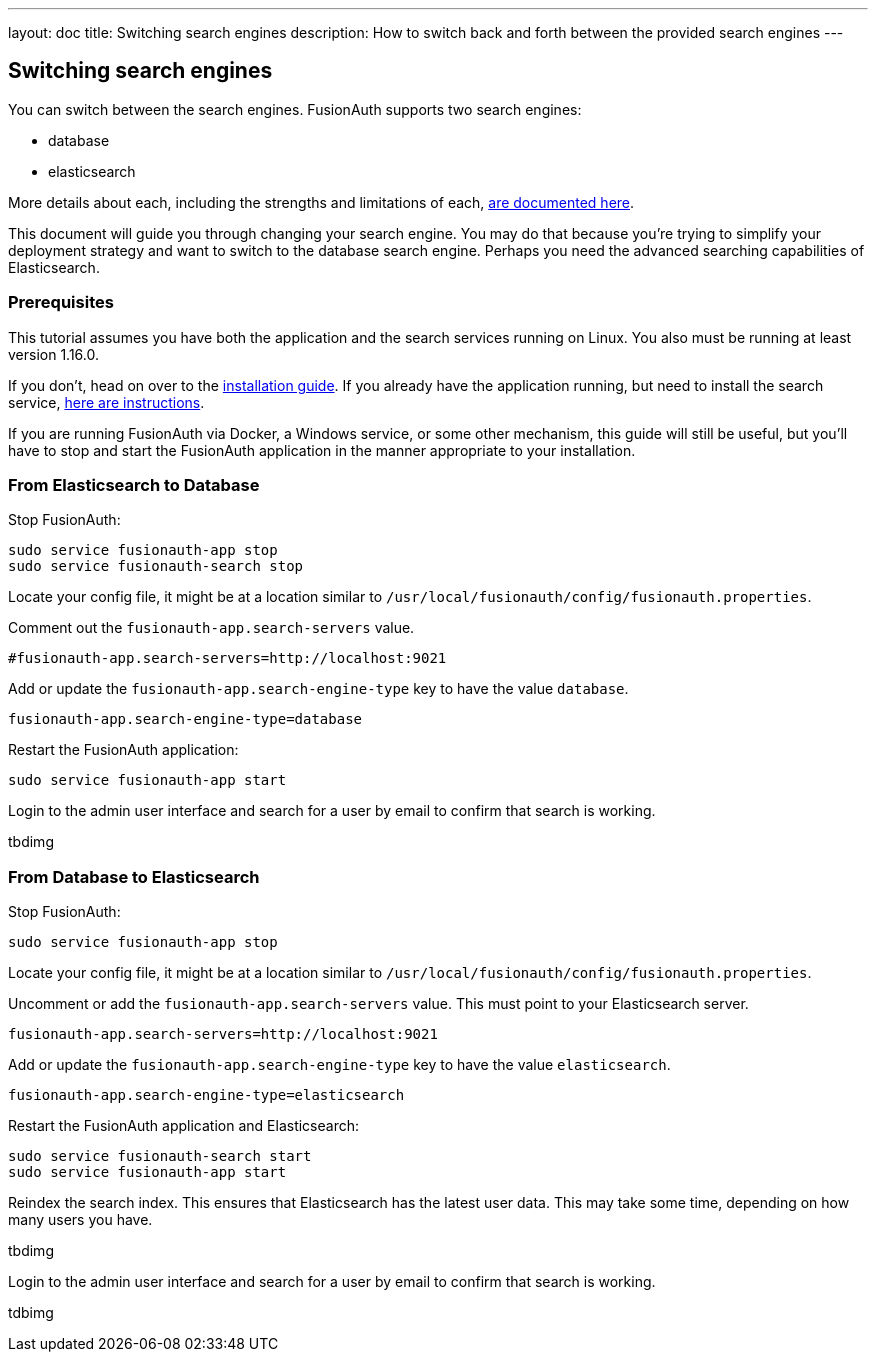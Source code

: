 ---
layout: doc
title: Switching search engines
description: How to switch back and forth between the provided search engines
---


== Switching search engines

You can switch between the search engines. FusionAuth supports two search engines:

* database
* elasticsearch

More details about each, including the strengths and limitations of each, link:/docs/v1/tech/core-concepts/users#user-search[are documented here].

This document will guide you through changing your search engine. You may do that because you're trying to simplify your deployment strategy and want to switch to the database search engine. Perhaps you need the advanced searching capabilities of Elasticsearch.


=== Prerequisites

This tutorial assumes you have both the application and the search services running on Linux. You also must be running at least version 1.16.0.

If you don't, head on over to the link:/docs/v1/tech/installation-guide/fusionauth-search[installation guide]. If you already have the application running, but need to install the search service, link:/docs/v1/tech/installation-guide/fusionauth-search[here are instructions].

If you are running FusionAuth via Docker, a Windows service, or some other mechanism, this guide will still be useful, but you'll have to stop and start the FusionAuth application in the manner appropriate to your installation.

=== From Elasticsearch to Database

Stop FusionAuth:

```
sudo service fusionauth-app stop
sudo service fusionauth-search stop
```

Locate your config file, it might be at a location similar to `/usr/local/fusionauth/config/fusionauth.properties`.


Comment out the `fusionauth-app.search-servers` value. 

```
#fusionauth-app.search-servers=http://localhost:9021
```

Add or update the `fusionauth-app.search-engine-type` key to have the value `database`.
```
fusionauth-app.search-engine-type=database
```

Restart the FusionAuth application:

```
sudo service fusionauth-app start
```

Login to the admin user interface and search for a user by email to confirm that search is working. 

tbdimg

=== From Database to Elasticsearch 


Stop FusionAuth:

```
sudo service fusionauth-app stop
```

Locate your config file, it might be at a location similar to `/usr/local/fusionauth/config/fusionauth.properties`.


Uncomment or add the `fusionauth-app.search-servers` value. This must point to your Elasticsearch server. 

```
fusionauth-app.search-servers=http://localhost:9021
```

Add or update the `fusionauth-app.search-engine-type` key to have the value `elasticsearch`.
```
fusionauth-app.search-engine-type=elasticsearch
```

Restart the FusionAuth application and Elasticsearch:

```
sudo service fusionauth-search start
sudo service fusionauth-app start
```

Reindex the search index. This ensures that Elasticsearch has the latest user data. This may take some time, depending on how many users you have.

tbdimg

Login to the admin user interface and search for a user by email to confirm that search is working. 

tdbimg



